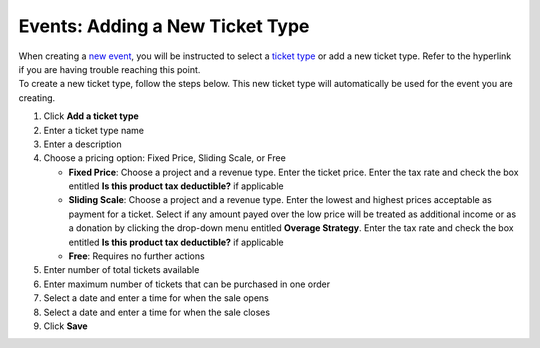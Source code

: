 Events: Adding a New Ticket Type
================================

| When creating a `new event </users/events/guides/events/new_event.html>`_, you will be instructed to select a `ticket type </users/events/guides/events/ticket_types.html>`_ or add a new ticket type. Refer to the hyperlink if you are having trouble reaching this point.
| To create a new ticket type, follow the steps below. This new ticket type will automatically be used for the event you are creating.

#. Click **Add a ticket type**
#. Enter a ticket type name
#. Enter a description
#. Choose a pricing option: Fixed Price, Sliding Scale, or Free

   * **Fixed Price**: Choose a project and a revenue type. Enter the ticket price. Enter the tax rate and check the box entitled **Is this product tax deductible?** if applicable
   * **Sliding Scale**: Choose a project and a revenue type. Enter the lowest and highest prices acceptable as payment for a ticket. Select if any amount payed over the low price will be treated as additional income or as a donation by clicking the drop-down menu entitled **Overage Strategy**. Enter the tax rate and check the box entitled **Is this product tax deductible?** if applicable
   * **Free**: Requires no further actions
#. Enter number of total tickets available
#. Enter maximum number of tickets that can be purchased in one order
#. Select a date and enter a time for when the sale opens
#. Select a date and enter a time for when the sale closes
#. Click **Save**
